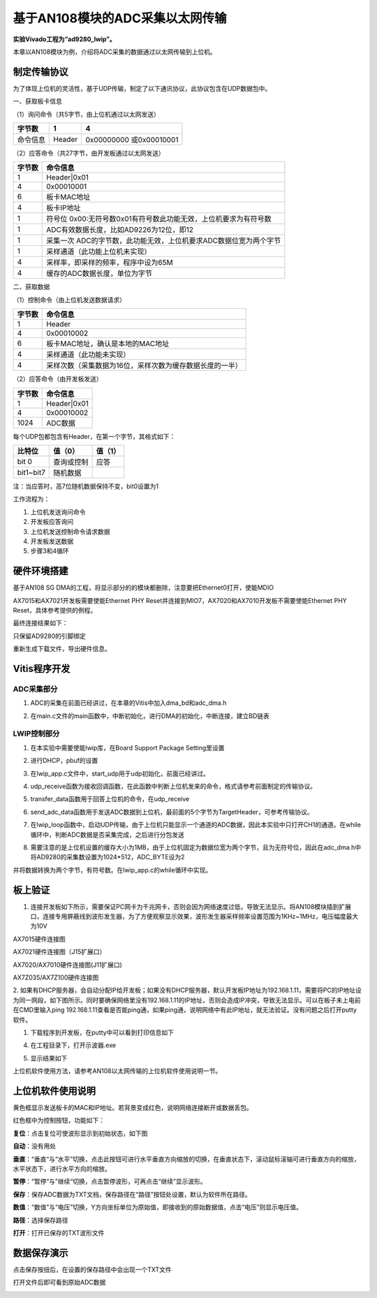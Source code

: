 基于AN108模块的ADC采集以太网传输
==================================

**实验Vivado工程为“ad9280_lwip”。**

本章以AN108模块为例，介绍将ADC采集的数据通过以太网传输到上位机。

制定传输协议
------------

为了体现上位机的灵活性，基于UDP传输，制定了以下通讯协议，此协议包含在UDP数据包中。

一、获取板卡信息

（1）询问命令（共5字节，由上位机通过以太网发送）

+--------------+--------------+---------------------------------------+
| 字节数       | 1            | 4                                     |
+==============+==============+=======================================+
| 命令信息     | Header       | 0x00000000 或0x00010001               |
+--------------+--------------+---------------------------------------+

（2）应答命令（共27字节，由开发板通过以太网发送）

+----------+-----------------------------------------------------------+
| 字节数   | 命令信息                                                  |
+==========+===========================================================+
| 1        | Header|0x01                                               |
+----------+-----------------------------------------------------------+
| 4        | 0x00010001                                                |
+----------+-----------------------------------------------------------+
| 6        | 板卡MAC地址                                               |
+----------+-----------------------------------------------------------+
| 4        | 板卡IP地址                                                |
+----------+-----------------------------------------------------------+
| 1        | 符号位                                                    |
|          | 0x00:无符号数0x01有符号数此功能无效，上位机要求为有符号数 |
+----------+-----------------------------------------------------------+
| 1        | ADC有效数据长度，比如AD9226为12位，即12                   |
+----------+-----------------------------------------------------------+
| 1        | 采集一次                                                  |
|          | ADC的字节数，此功能无效，上位机要求ADC数据位宽为两个字节  |
+----------+-----------------------------------------------------------+
| 1        | 采样通道（此功能上位机未实现）                            |
+----------+-----------------------------------------------------------+
| 4        | 采样率，即采样的频率，程序中设为65M                       |
+----------+-----------------------------------------------------------+
| 4        | 缓存的ADC数据长度，单位为字节                             |
+----------+-----------------------------------------------------------+

二、获取数据

（1）控制命令（由上位机发送数据请求）

+----------+-----------------------------------------------------------+
| 字节数   | 命令信息                                                  |
+==========+===========================================================+
| 1        | Header                                                    |
+----------+-----------------------------------------------------------+
| 4        | 0x00010002                                                |
+----------+-----------------------------------------------------------+
| 6        | 板卡MAC地址，确认是本地的MAC地址                          |
+----------+-----------------------------------------------------------+
| 4        | 采样通道（此功能未实现）                                  |
+----------+-----------------------------------------------------------+
| 4        | 采样次数（采集数据为16位，采样次数为缓存数据长度的一半）  |
+----------+-----------------------------------------------------------+

（2）应答命令（由开发板发送）

+----------+-----------------------------------------------------------+
| 字节数   | 命令信息                                                  |
+==========+===========================================================+
| 1        | Header|0x01                                               |
+----------+-----------------------------------------------------------+
| 4        | 0x00010002                                                |
+----------+-----------------------------------------------------------+
| 1024     | ADC数据                                                   |
+----------+-----------------------------------------------------------+

每个UDP包都包含有Header，在第一个字节，其格式如下：

+-----------------------+----------------------+----------------------+
| 比特位                | 值（0）              | 值（1）              |
+=======================+======================+======================+
| bit 0                 | 查询或控制           | 应答                 |
+-----------------------+----------------------+----------------------+
| bit1~bit7             | 随机数据             |                      |
+-----------------------+----------------------+----------------------+

注：当应答时，高7位随机数据保持不变，bit0设置为1

工作流程为：

1. 上位机发送询问命令

2. 开发板应答询问

3. 上位机发送控制命令请求数据

4. 开发板发送数据

5. 步骤3和4循环

硬件环境搭建
------------

基于AN108 SG DMA的工程，将显示部分的的模块都删除，注意要把Ethernet0打开，使能MDIO

.. image:: images/30_media/image1.png
      
.. image:: images/30_media/image2.png
      
AX7015和AX7021开发板需要使能Ethernet PHY Reset并连接到MIO7，AX7020和AX7010开发板不需要使能Ethernet PHY Reset，具体参考提供的例程。

.. image:: images/30_media/image3.png
      
最终连接结果如下：

.. image:: images/30_media/image4.png
      
只保留AD9280的引脚绑定

.. image:: images/30_media/image5.png
      
重新生成下载文件，导出硬件信息。

Vitis程序开发
-------------

ADC采集部分
~~~~~~~~~~~

1. ADC的采集在前面已经讲过，在本章的Vitis中加入dma_bd和adc_dma.h

.. image:: images/30_media/image6.png
      
2. 在main.c文件的main函数中，中断初始化，进行DMA的初始化，中断连接，建立BD链表

.. image:: images/30_media/image7.png
      
LWIP控制部分
~~~~~~~~~~~~

1. 在本实验中需要使能lwip库，在Board Support Package Setting里设置

.. image:: images/30_media/image8.jpeg
         
2. 进行DHCP，pbuf的设置

.. image:: images/30_media/image9.png
         
3. 在lwip_app.c文件中，start_udp用于udp初始化，前面已经讲过。

.. image:: images/30_media/image10.png
      
4. udp_receive函数为接收回调函数，在此函数中判断上位机发来的命令，格式请参考前面制定的传输协议。

.. image:: images/30_media/image11.png
      
5. transfer_data函数用于回答上位机的命令，在udp_receive

.. image:: images/30_media/image12.png
      
6. send_adc_data函数用于发送ADC数据到上位机，最前面的5个字节为TargetHeader，可参考传输协议。

.. image:: images/30_media/image13.png
      
7. 在lwip_loop函数中，启动UDP传输，由于上位机只能显示一个通道的ADC数据，因此本实验中只打开CH1的通道。在while循环中，判断ADC数据是否采集完成，之后进行分包发送

.. image:: images/30_media/image14.png
      
8. 需要注意的是上位机设置的缓存大小为1MB，由于上位机固定为数据位宽为两个字节，且为无符号位，因此在adc_dma.h中将AD9280的采集数设置为1024*512，ADC_BYTE设为2

.. image:: images/30_media/image15.png
      
并将数据转换为两个字节，有符号数。在lwip_app.c的while循环中实现。

.. image:: images/30_media/image16.png
      
板上验证
--------

1. 连接开发板如下所示，需要保证PC网卡为千兆网卡，否则会因为网络速度过低，导致无法显示。将AN108模块插到扩展口，连接专用屏蔽线到波形发生器，为了方便观察显示效果，波形发生器采样频率设置范围为1KHz~1MHz，电压幅度最大为10V

.. image:: images/30_media/image17.png
      
AX7015硬件连接图

.. image:: images/30_media/image18.png
      
AX7021硬件连接图（J15扩展口）

.. image:: images/30_media/image19.png
      
AX7020/AX7010硬件连接图(J11扩展口)

.. image:: images/30_media/image20.png
      
AX7Z035/AX7Z100硬件连接图

2. 如果有DHCP服务器，会自动分配IP给开发板；如果没有DHCP服务器，默认开发板IP地址为192.168.1.11，需要将PC的IP地址设为同一网段，如下图所示。同时要确保网络里没有192.168.1.11的IP地址，否则会造成IP冲突，导致无法显示。可以在板子未上电前在CMD里输入ping
192.168.1.11查看是否能ping通，如果ping通，说明网络中有此IP地址，就无法验证。没有问题之后打开putty软件。

.. image:: images/30_media/image21.png
      
1. 下载程序到开发板，在putty中可以看到打印信息如下

.. image:: images/30_media/image22.png
      
4. 在工程目录下，打开示波器.exe

.. image:: images/30_media/image23.png
      
5. 显示结果如下

.. image:: images/30_media/image24.png
      
上位机软件使用方法，请参考AN108以太网传输的上位机软件使用说明一节。

上位机软件使用说明
------------------

.. image:: images/30_media/image25.png
      
黄色框显示发送板卡的MAC和IP地址。若背景变成红色，说明网络连接断开或数据丢包。

红色框中为控制按钮，功能如下：

**复位**\ ：点击复位可使波形显示到初始状态，如下图

.. image:: images/30_media/image26.png
      
**自动**\ ：没有用处

**垂直**\ ：“垂直“与“水平”切换，点击此按钮可进行水平垂直方向缩放的切换，在垂直状态下，滚动鼠标滚轴可进行垂直方向的缩放，水平状态下，进行水平方向的缩放。

**暂停**\ ：“暂停“与”继续“切换，点击暂停波形，可再点击“继续”显示波形。

**保存**\ ：保存ADC数据为TXT文档，保存路径在“路径”按钮处设置，默认为软件所在路径。

**数值**\ ：“数值”与“电压”切换，Y方向坐标单位为原始值，即接收到的原始数据值，点击“电压”则显示电压值。

**路径**\ ：选择保存路径

**打开**\ ：打开已保存的TXT波形文件

数据保存演示
------------

点击保存按扭后，在设置的保存路径中会出现一个TXT文件

.. image:: images/30_media/image27.png
      
打开文件后即可看到原始ADC数据

.. image:: images/30_media/image28.png
      
